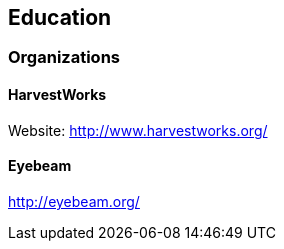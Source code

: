 == Education

=== Organizations

==== HarvestWorks

Website: http://www.harvestworks.org/

==== Eyebeam

http://eyebeam.org/